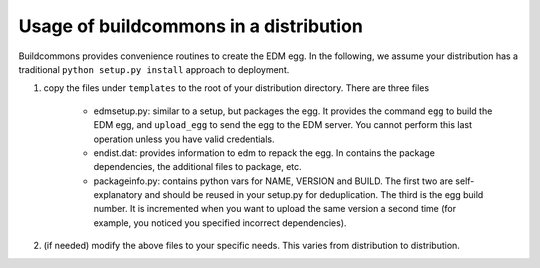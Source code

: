 Usage of buildcommons in a distribution
---------------------------------------

Buildcommons provides convenience routines to create the EDM egg. In the following, we assume your 
distribution has a traditional ``python setup.py install`` approach to deployment.

1. copy the files under ``templates`` to the root of your distribution directory. 
   There are three files

    - edmsetup.py: similar to a setup, but packages the egg. It provides the command ``egg`` to build the EDM egg,
      and ``upload_egg`` to send the egg to the EDM server. You cannot perform this last operation unless you have
      valid credentials. 

    - endist.dat: provides information to edm to repack the egg. In contains the package dependencies, the additional
      files to package, etc.
   
    - packageinfo.py: contains python vars for NAME, VERSION and BUILD. The first two are self-explanatory and should
      be reused in your setup.py for deduplication. The third is the egg build number. It is incremented when you want
      to upload the same version a second time (for example, you noticed you specified incorrect dependencies).

2. (if needed) modify the above files to your specific needs. This varies from distribution to distribution.
   

